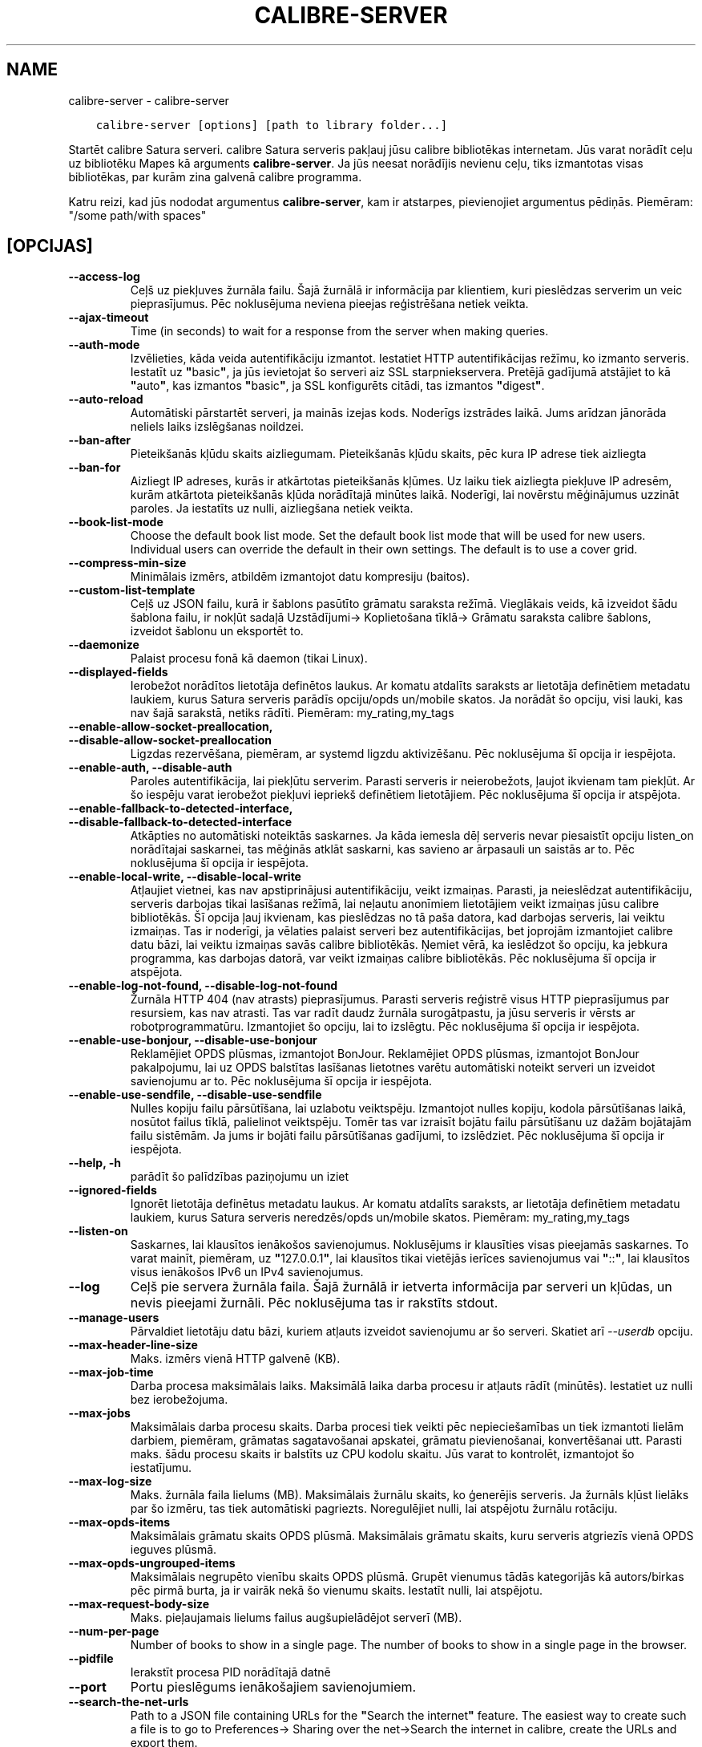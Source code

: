 .\" Man page generated from reStructuredText.
.
.TH "CALIBRE-SERVER" "1" "aprīlis 19, 2019" "3.41.1" "calibre"
.SH NAME
calibre-server \- calibre-server
.
.nr rst2man-indent-level 0
.
.de1 rstReportMargin
\\$1 \\n[an-margin]
level \\n[rst2man-indent-level]
level margin: \\n[rst2man-indent\\n[rst2man-indent-level]]
-
\\n[rst2man-indent0]
\\n[rst2man-indent1]
\\n[rst2man-indent2]
..
.de1 INDENT
.\" .rstReportMargin pre:
. RS \\$1
. nr rst2man-indent\\n[rst2man-indent-level] \\n[an-margin]
. nr rst2man-indent-level +1
.\" .rstReportMargin post:
..
.de UNINDENT
. RE
.\" indent \\n[an-margin]
.\" old: \\n[rst2man-indent\\n[rst2man-indent-level]]
.nr rst2man-indent-level -1
.\" new: \\n[rst2man-indent\\n[rst2man-indent-level]]
.in \\n[rst2man-indent\\n[rst2man-indent-level]]u
..
.INDENT 0.0
.INDENT 3.5
.sp
.nf
.ft C
calibre\-server [options] [path to library folder...]
.ft P
.fi
.UNINDENT
.UNINDENT
.sp
Startēt calibre Satura serveri. calibre Satura serveris pakļauj jūsu
calibre bibliotēkas internetam. Jūs varat norādīt ceļu uz bibliotēku
Mapes kā arguments \fBcalibre\-server\fP\&. Ja jūs neesat norādījis nevienu ceļu,
tiks izmantotas visas bibliotēkas, par kurām zina galvenā calibre programma.
.sp
Katru reizi, kad jūs nododat argumentus \fBcalibre\-server\fP, kam ir atstarpes, pievienojiet argumentus pēdiņās. Piemēram: "/some path/with spaces"
.SH [OPCIJAS]
.INDENT 0.0
.TP
.B \-\-access\-log
Ceļš uz piekļuves žurnāla failu. Šajā žurnālā ir informācija par klientiem, kuri pieslēdzas serverim un veic pieprasījumus. Pēc noklusējuma neviena pieejas reģistrēšana netiek veikta.
.UNINDENT
.INDENT 0.0
.TP
.B \-\-ajax\-timeout
Time (in seconds) to wait for a response from the server when making queries.
.UNINDENT
.INDENT 0.0
.TP
.B \-\-auth\-mode
Izvēlieties, kāda veida autentifikāciju izmantot.   Iestatiet HTTP autentifikācijas režīmu, ko izmanto serveris. Iestatīt uz \fB"\fPbasic\fB"\fP, ja jūs ievietojat šo serveri aiz SSL starpniekservera. Pretējā gadījumā atstājiet to kā \fB"\fPauto\fB"\fP, kas izmantos \fB"\fPbasic\fB"\fP, ja SSL konfigurēts citādi, tas izmantos \fB"\fPdigest\fB"\fP\&.
.UNINDENT
.INDENT 0.0
.TP
.B \-\-auto\-reload
Automātiski pārstartēt serveri, ja mainās izejas kods. Noderīgs izstrādes laikā. Jums arīdzan jānorāda neliels laiks izslēgšanas noildzei.
.UNINDENT
.INDENT 0.0
.TP
.B \-\-ban\-after
Pieteikšanās kļūdu skaits aizliegumam.      Pieteikšanās kļūdu skaits, pēc kura IP adrese tiek aizliegta
.UNINDENT
.INDENT 0.0
.TP
.B \-\-ban\-for
Aizliegt IP adreses, kurās ir atkārtotas pieteikšanās kļūmes.       Uz laiku tiek aizliegta piekļuve IP adresēm, kurām atkārtota pieteikšanās kļūda norādītajā minūtes laikā. Noderīgi, lai novērstu mēģinājumus uzzināt paroles. Ja iestatīts uz nulli, aizliegšana netiek veikta.
.UNINDENT
.INDENT 0.0
.TP
.B \-\-book\-list\-mode
Choose the default book list mode.  Set the default book list mode that will be used for new users. Individual users can override the default in their own settings. The default is to use a cover grid.
.UNINDENT
.INDENT 0.0
.TP
.B \-\-compress\-min\-size
Minimālais izmērs, atbildēm izmantojot datu kompresiju (baitos).
.UNINDENT
.INDENT 0.0
.TP
.B \-\-custom\-list\-template
Ceļš uz JSON failu, kurā ir šablons pasūtīto grāmatu saraksta režīmā. Vieglākais veids, kā izveidot šādu šablona failu, ir nokļūt sadaļā Uzstādījumi\-> Koplietošana tīklā\-> Grāmatu saraksta calibre šablons, izveidot šablonu un eksportēt to.
.UNINDENT
.INDENT 0.0
.TP
.B \-\-daemonize
Palaist procesu fonā kā daemon (tikai Linux).
.UNINDENT
.INDENT 0.0
.TP
.B \-\-displayed\-fields
Ierobežot norādītos lietotāja definētos laukus.     Ar komatu atdalīts saraksts ar lietotāja definētiem metadatu laukiem, kurus Satura serveris parādīs opciju/opds un/mobile skatos. Ja norādāt šo opciju, visi lauki, kas nav šajā sarakstā, netiks rādīti. Piemēram: my_rating,my_tags
.UNINDENT
.INDENT 0.0
.TP
.B \-\-enable\-allow\-socket\-preallocation, \-\-disable\-allow\-socket\-preallocation
Ligzdas rezervēšana, piemēram, ar systemd ligzdu aktivizēšanu. Pēc noklusējuma šī opcija ir iespējota.
.UNINDENT
.INDENT 0.0
.TP
.B \-\-enable\-auth, \-\-disable\-auth
Paroles autentifikācija, lai piekļūtu serverim.     Parasti serveris ir neierobežots, ļaujot ikvienam tam piekļūt. Ar šo iespēju varat ierobežot piekļuvi iepriekš definētiem lietotājiem. Pēc noklusējuma šī opcija ir atspējota.
.UNINDENT
.INDENT 0.0
.TP
.B \-\-enable\-fallback\-to\-detected\-interface, \-\-disable\-fallback\-to\-detected\-interface
Atkāpties no automātiski noteiktās saskarnes.       Ja kāda iemesla dēļ serveris nevar piesaistīt opciju listen_on norādītajai saskarnei, tas mēģinās atklāt saskarni, kas savieno ar ārpasauli un saistās ar to. Pēc noklusējuma šī opcija ir iespējota.
.UNINDENT
.INDENT 0.0
.TP
.B \-\-enable\-local\-write, \-\-disable\-local\-write
Atļaujiet vietnei, kas nav apstiprinājusi autentifikāciju, veikt izmaiņas.  Parasti, ja neieslēdzat autentifikāciju, serveris darbojas tikai lasīšanas režīmā, lai neļautu anonīmiem lietotājiem veikt izmaiņas jūsu calibre bibliotēkās. Šī opcija ļauj ikvienam, kas pieslēdzas no tā paša datora, kad darbojas serveris, lai veiktu izmaiņas. Tas ir noderīgi, ja vēlaties palaist serveri bez autentifikācijas, bet joprojām izmantojiet calibre datu bāzi, lai veiktu izmaiņas savās calibre bibliotēkās. Ņemiet vērā, ka ieslēdzot šo opciju, ka jebkura programma, kas darbojas datorā, var veikt izmaiņas calibre bibliotēkās. Pēc noklusējuma šī opcija ir atspējota.
.UNINDENT
.INDENT 0.0
.TP
.B \-\-enable\-log\-not\-found, \-\-disable\-log\-not\-found
Žurnāla HTTP 404 (nav atrasts) pieprasījumus.       Parasti serveris reģistrē visus HTTP pieprasījumus par resursiem, kas nav atrasti. Tas var radīt daudz žurnāla surogātpastu, ja jūsu serveris ir vērsts ar robotprogrammatūru. Izmantojiet šo opciju, lai to izslēgtu. Pēc noklusējuma šī opcija ir iespējota.
.UNINDENT
.INDENT 0.0
.TP
.B \-\-enable\-use\-bonjour, \-\-disable\-use\-bonjour
Reklamējiet OPDS plūsmas, izmantojot BonJour.       Reklamējiet OPDS plūsmas, izmantojot BonJour pakalpojumu, lai uz OPDS balstītas lasīšanas lietotnes varētu automātiski noteikt serveri un izveidot savienojumu ar to. Pēc noklusējuma šī opcija ir iespējota.
.UNINDENT
.INDENT 0.0
.TP
.B \-\-enable\-use\-sendfile, \-\-disable\-use\-sendfile
Nulles kopiju failu pārsūtīšana, lai uzlabotu veiktspēju.   Izmantojot nulles kopiju, kodola pārsūtīšanas laikā, nosūtot failus tīklā, palielinot veiktspēju. Tomēr tas var izraisīt bojātu failu pārsūtīšanu uz dažām bojātajām failu sistēmām. Ja jums ir bojāti failu pārsūtīšanas gadījumi, to izslēdziet. Pēc noklusējuma šī opcija ir iespējota.
.UNINDENT
.INDENT 0.0
.TP
.B \-\-help, \-h
parādīt šo palīdzības paziņojumu un iziet
.UNINDENT
.INDENT 0.0
.TP
.B \-\-ignored\-fields
Ignorēt lietotāja definētus metadatu laukus.        Ar komatu atdalīts saraksts, ar lietotāja definētiem metadatu laukiem, kurus Satura serveris neredzēs/opds un/mobile skatos. Piemēram: my_rating,my_tags
.UNINDENT
.INDENT 0.0
.TP
.B \-\-listen\-on
Saskarnes, lai klausītos ienākošos savienojumus.    Noklusējums ir klausīties visas pieejamās saskarnes. To varat mainīt, piemēram, uz \fB"\fP127.0.0.1\fB"\fP, lai klausītos tikai vietējās ierīces savienojumus vai \fB"\fP::\fB"\fP, lai klausītos visus ienākošos IPv6 un IPv4 savienojumus.
.UNINDENT
.INDENT 0.0
.TP
.B \-\-log
Ceļš pie servera žurnāla faila. Šajā žurnālā ir ietverta informācija par serveri un kļūdas, un nevis pieejami žurnāli. Pēc noklusējuma tas ir rakstīts stdout.
.UNINDENT
.INDENT 0.0
.TP
.B \-\-manage\-users
Pārvaldiet lietotāju datu bāzi, kuriem atļauts izveidot savienojumu ar šo serveri. Skatiet arī \fI\%\-\-userdb\fP opciju.
.UNINDENT
.INDENT 0.0
.TP
.B \-\-max\-header\-line\-size
Maks. izmērs vienā HTTP galvenē (KB).
.UNINDENT
.INDENT 0.0
.TP
.B \-\-max\-job\-time
Darba procesa maksimālais laiks.    Maksimālā laika darba procesu ir atļauts rādīt (minūtēs). Iestatiet uz nulli bez ierobežojuma.
.UNINDENT
.INDENT 0.0
.TP
.B \-\-max\-jobs
Maksimālais darba procesu skaits.   Darba procesi tiek veikti pēc nepieciešamības un tiek izmantoti lielām darbiem, piemēram, grāmatas sagatavošanai apskatei, grāmatu pievienošanai, konvertēšanai utt. Parasti maks. šādu procesu skaits ir balstīts uz CPU kodolu skaitu. Jūs varat to kontrolēt, izmantojot šo iestatījumu.
.UNINDENT
.INDENT 0.0
.TP
.B \-\-max\-log\-size
Maks. žurnāla faila lielums (MB).   Maksimālais žurnālu skaits, ko ģenerējis serveris. Ja žurnāls kļūst lielāks par šo izmēru, tas tiek automātiski pagriezts. Noregulējiet nulli, lai atspējotu žurnālu rotāciju.
.UNINDENT
.INDENT 0.0
.TP
.B \-\-max\-opds\-items
Maksimālais grāmatu skaits OPDS plūsmā.     Maksimālais grāmatu skaits, kuru serveris atgriezīs vienā OPDS ieguves plūsmā.
.UNINDENT
.INDENT 0.0
.TP
.B \-\-max\-opds\-ungrouped\-items
Maksimālais negrupēto vienību skaits OPDS plūsmā.   Grupēt vienumus tādās kategorijās kā autors/birkas pēc pirmā burta, ja ir vairāk nekā šo vienumu skaits. Iestatīt nulli, lai atspējotu.
.UNINDENT
.INDENT 0.0
.TP
.B \-\-max\-request\-body\-size
Maks. pieļaujamais lielums failus augšupielādējot serverī (MB).
.UNINDENT
.INDENT 0.0
.TP
.B \-\-num\-per\-page
Number of books to show in a single page.   The number of books to show in a single page in the browser.
.UNINDENT
.INDENT 0.0
.TP
.B \-\-pidfile
Ierakstīt procesa PID norādītajā datnē
.UNINDENT
.INDENT 0.0
.TP
.B \-\-port
Portu pieslēgums ienākošajiem savienojumiem.
.UNINDENT
.INDENT 0.0
.TP
.B \-\-search\-the\-net\-urls
Path to a JSON file containing URLs for the \fB"\fPSearch the internet\fB"\fP feature. The easiest way to create such a file is to go to Preferences\-> Sharing over the net\->Search the internet in calibre, create the URLs and export them.
.UNINDENT
.INDENT 0.0
.TP
.B \-\-shutdown\-timeout
Kopējais gaidīšanas laiks, \fB"\fPtīrai izslēgšanai\fB"\fP sekundēs.
.UNINDENT
.INDENT 0.0
.TP
.B \-\-ssl\-certfile
SSL sertifikāta faila ceļš.
.UNINDENT
.INDENT 0.0
.TP
.B \-\-ssl\-keyfile
Ceļš uz SSL privātās atslēgas failu.
.UNINDENT
.INDENT 0.0
.TP
.B \-\-timeout
Laiks (sekundēs), pēc kura gaidīšanas savienojums tiek aizvērts.
.UNINDENT
.INDENT 0.0
.TP
.B \-\-url\-prefix
Prefikss, kas jāpievieno visiem vietrāžiem URL.     Noderīgi, ja vēlaties palaist šo serveri aiz apgrieztā proxy serveri. Piemēram, izmantojiet/calibre kā URL prefiksu.
.UNINDENT
.INDENT 0.0
.TP
.B \-\-userdb
Ceļš uz lietotāja datu bāzi, kuru izmantot autentifikācijai. Datu bāze ir SQLite fails. Lai to izveidotu, izmantojiet \fI\%\-\-manage\-users\fP\&. Plašāku informāciju par lietotāju pārvaldīšanu varat lasīt: \fI\%https://manual.calibre\-ebook.com/server.html#managing\-user\-accounts\-from\-the\-command\-line\-only\fP
.UNINDENT
.INDENT 0.0
.TP
.B \-\-version
parādīt programmas versijas numuru un iziet
.UNINDENT
.INDENT 0.0
.TP
.B \-\-worker\-count
Darba procesu skaits, pieprasījumu apstrādei.
.UNINDENT
.SH AUTHOR
Kovid Goyal
.SH COPYRIGHT
Kovid Goyal
.\" Generated by docutils manpage writer.
.
